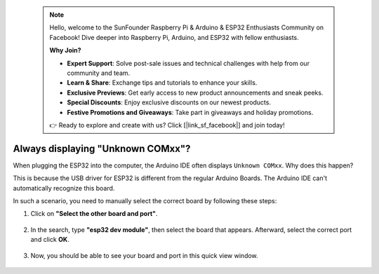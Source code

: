  .. note::

    Hello, welcome to the SunFounder Raspberry Pi & Arduino & ESP32 Enthusiasts Community on Facebook! Dive deeper into Raspberry Pi, Arduino, and ESP32 with fellow enthusiasts.

    **Why Join?**

    - **Expert Support**: Solve post-sale issues and technical challenges with help from our community and team.
    - **Learn & Share**: Exchange tips and tutorials to enhance your skills.
    - **Exclusive Previews**: Get early access to new product announcements and sneak peeks.
    - **Special Discounts**: Enjoy exclusive discounts on our newest products.
    - **Festive Promotions and Giveaways**: Take part in giveaways and holiday promotions.

    👉 Ready to explore and create with us? Click [|link_sf_facebook|] and join today!

.. _unknown_com_port:

Always displaying "Unknown COMxx"?
-------------------------------------------

When plugging the ESP32 into the computer, the Arduino IDE often displays ``Unknown COMxx``. Why does this happen?

.. image:: img/unknown_device.png

This is because the USB driver for ESP32 is different from the regular Arduino Boards. The Arduino IDE can't automatically recognize this board. 

In such a scenario, you need to manually select the correct board by following these steps:

#. Click on **"Select the other board and port"**.

    .. image:: img/unknown_select.png

#. In the search, type **"esp32 dev module"**, then select the board that appears. Afterward, select the correct port and click **OK**.

    .. image:: img/unknown_board.png

#. Now, you should be able to see your board and port in this quick view window.

    .. image:: img/unknown_correct.png